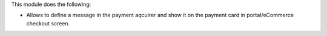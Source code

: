 This module does the following:

* Allows to define a message in the payment aqcuirer and show it on the payment card in portal/eCommerce checkout screen.

